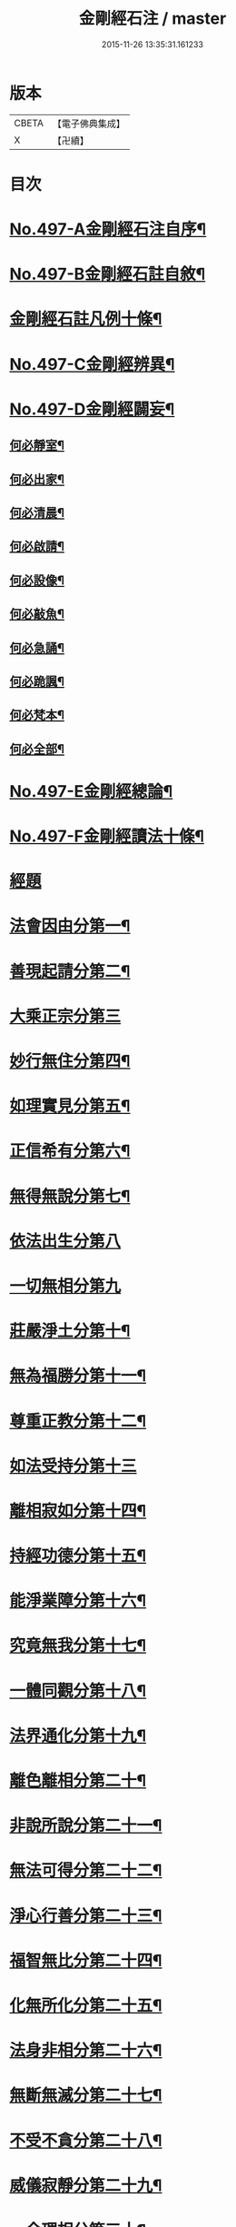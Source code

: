 #+TITLE: 金剛經石注 / master
#+DATE: 2015-11-26 13:35:31.161233
* 版本
 |     CBETA|【電子佛典集成】|
 |         X|【卍續】    |

* 目次
* [[file:KR6c0085_001.txt::001-0580c1][No.497-A金剛經石注自序¶]]
* [[file:KR6c0085_001.txt::0581a1][No.497-B金剛經石註自敘¶]]
* [[file:KR6c0085_001.txt::0581c2][金剛經石註凡例十條¶]]
* [[file:KR6c0085_001.txt::0582b3][No.497-C金剛經辨異¶]]
* [[file:KR6c0085_001.txt::0582c1][No.497-D金剛經闢妄¶]]
** [[file:KR6c0085_001.txt::0582c3][何必靜室¶]]
** [[file:KR6c0085_001.txt::0582c8][何必出家¶]]
** [[file:KR6c0085_001.txt::0582c14][何必清晨¶]]
** [[file:KR6c0085_001.txt::0582c17][何必啟請¶]]
** [[file:KR6c0085_001.txt::0583a4][何必設像¶]]
** [[file:KR6c0085_001.txt::0583a9][何必敲魚¶]]
** [[file:KR6c0085_001.txt::0583a11][何必急誦¶]]
** [[file:KR6c0085_001.txt::0583a16][何必跪諷¶]]
** [[file:KR6c0085_001.txt::0583a18][何必梵本¶]]
** [[file:KR6c0085_001.txt::0583a22][何必全部¶]]
* [[file:KR6c0085_001.txt::0583b7][No.497-E金剛經總論¶]]
* [[file:KR6c0085_001.txt::0583c5][No.497-F金剛經讀法十條¶]]
* [[file:KR6c0085_001.txt::0584c3][經題]]
* [[file:KR6c0085_001.txt::0585a14][法會因由分第一¶]]
* [[file:KR6c0085_001.txt::0585b18][善現起請分第二¶]]
* [[file:KR6c0085_001.txt::0586a24][大乘正宗分第三]]
* [[file:KR6c0085_001.txt::0587a23][妙行無住分第四¶]]
* [[file:KR6c0085_001.txt::0587c15][如理實見分第五¶]]
* [[file:KR6c0085_001.txt::0588a22][正信希有分第六¶]]
* [[file:KR6c0085_001.txt::0589a23][無得無說分第七¶]]
* [[file:KR6c0085_001.txt::0589c24][依法出生分第八]]
* [[file:KR6c0085_001.txt::0590b24][一切無相分第九]]
* [[file:KR6c0085_001.txt::0591c18][莊嚴淨土分第十¶]]
* [[file:KR6c0085_001.txt::0592c14][無為福勝分第十一¶]]
* [[file:KR6c0085_001.txt::0593a21][尊重正教分第十二¶]]
* [[file:KR6c0085_001.txt::0593b24][如法受持分第十三]]
* [[file:KR6c0085_001.txt::0594b23][離相寂如分第十四¶]]
* [[file:KR6c0085_001.txt::0597a14][持經功德分第十五¶]]
* [[file:KR6c0085_001.txt::0598a10][能淨業障分第十六¶]]
* [[file:KR6c0085_001.txt::0598c15][究竟無我分第十七¶]]
* [[file:KR6c0085_001.txt::0600b11][一體同觀分第十八¶]]
* [[file:KR6c0085_001.txt::0601a21][法界通化分第十九¶]]
* [[file:KR6c0085_001.txt::0601b16][離色離相分第二十¶]]
* [[file:KR6c0085_001.txt::0601c22][非說所說分第二十一¶]]
* [[file:KR6c0085_001.txt::0602b8][無法可得分第二十二¶]]
* [[file:KR6c0085_001.txt::0602b22][淨心行善分第二十三¶]]
* [[file:KR6c0085_001.txt::0603a2][福智無比分第二十四¶]]
* [[file:KR6c0085_001.txt::0603a16][化無所化分第二十五¶]]
* [[file:KR6c0085_001.txt::0603b22][法身非相分第二十六¶]]
* [[file:KR6c0085_001.txt::0604a8][無斷無滅分第二十七¶]]
* [[file:KR6c0085_001.txt::0604b10][不受不貪分第二十八¶]]
* [[file:KR6c0085_001.txt::0604c12][威儀寂靜分第二十九¶]]
* [[file:KR6c0085_001.txt::0605a11][一合理相分第三十¶]]
* [[file:KR6c0085_001.txt::0605b22][知見不生分第三十一¶]]
* [[file:KR6c0085_001.txt::0606a7][應化非真分第三十二¶]]
* 卷
** [[file:KR6c0085_001.txt][金剛經石注 1]]

